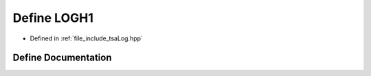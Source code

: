 .. _exhale_define_tsaLog_8hpp_1a222b19506a114bade17c0a5349078624:

Define LOGH1
============

- Defined in :ref:`file_include_tsaLog.hpp`


Define Documentation
--------------------


.. doxygendefine:: LOGH1
